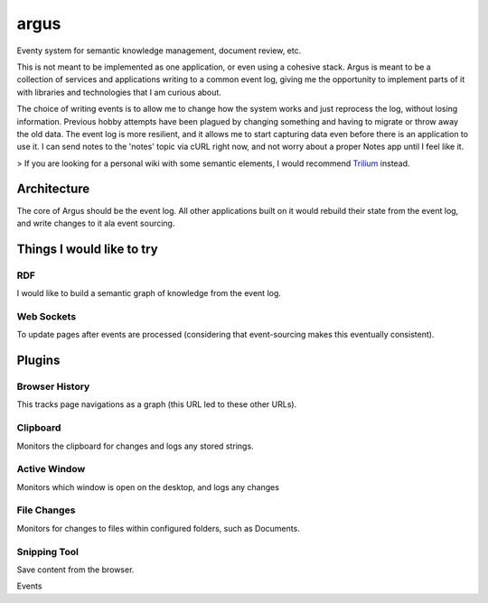 =====
argus
=====

Eventy system for semantic knowledge management, document review, etc.

This is not meant to be implemented as one application, or even using a cohesive stack. Argus is meant to be a collection of services and applications writing to a common event log, giving me the opportunity to implement parts of it with libraries and technologies that I am curious about.

The choice of writing events is to allow me to change how the system works and just reprocess the log, without losing information.
Previous hobby attempts have been plagued by changing something and having to migrate or throw away the old data.
The event log is more resilient, and it allows me to start capturing data even before there is an application to use it. I can send notes to the 'notes' topic via cURL right now, and not worry about a proper Notes app until I feel like it.

> If you are looking for a personal wiki with some semantic elements, I would recommend `Trilium <https://github.com/zadam/trilium>`_ instead.

------------
Architecture
------------

The core of Argus should be the event log. All other applications built on it would rebuild
their state from the event log, and write changes to it ala event sourcing. 


--------------------------
Things I would like to try
--------------------------


RDF
---

I would like to build a semantic graph of knowledge from the event log.

Web Sockets
-----------

To update pages after events are processed (considering that event-sourcing makes this eventually consistent). 

-------
Plugins
-------


Browser History
---------------

This tracks page navigations as a graph (this URL led to these other URLs).


Clipboard
---------

Monitors the clipboard for changes and logs any stored strings.

Active Window
-------------

Monitors which window is open on the desktop, and logs any changes

File Changes
------------

Monitors for changes to files within configured folders, such as Documents.

Snipping Tool
-------------

Save content from the browser.


Events

